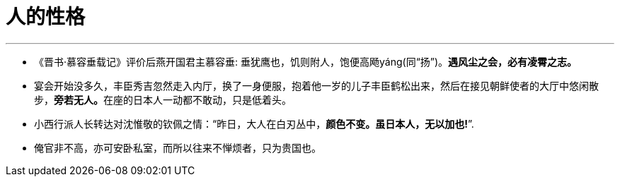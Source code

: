 
= 人的性格
:toc: left
:toclevels: 3
:sectnums:

'''

- 《晋书·慕容垂载记》评价后燕开国君主慕容垂: 垂犹鹰也，饥则附人，饱便高飏yáng(同“扬”)。*遇风尘之会，必有凌霄之志。*

- 宴会开始没多久，丰臣秀吉忽然走入内厅，换了一身便服，抱着他一岁的儿子丰臣鹤松出来，然后在接见朝鲜使者的大厅中悠闲散步，**旁若无人。**在座的日本人一动都不敢动，只是低着头。

- 小西行派人长转达对沈惟敬的钦佩之情：“昨日，大人在白刃丛中，*颜色不变。虽日本人，无以加也!*”.

- 俺官非不高，亦可安卧私室，而所以往来不惮烦者，只为贵国也。

